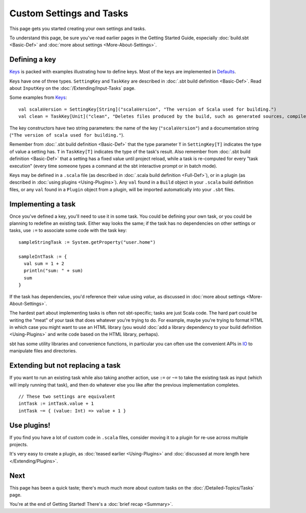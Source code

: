 
=========================
Custom Settings and Tasks
=========================

This page gets you started creating your own settings and tasks.

To understand this page, be sure you've read earlier pages in the
Getting Started Guide, especially :doc:`build.sbt <Basic-Def>` and :doc:`more about settings <More-About-Settings>`.

Defining a key
--------------

`Keys <../../sxr/Keys.scala.html>`_ is
packed with examples illustrating how to define keys. Most of the keys
are implemented in
`Defaults <../../sxr/Defaults.scala.html>`_.

Keys have one of three types. ``SettingKey`` and ``TaskKey`` are
described in :doc:`.sbt build definition <Basic-Def>`. Read
about ``InputKey`` on the :doc:`/Extending/Input-Tasks` page.

Some examples from `Keys <../../sxr/Keys.scala.html>`_:

::

    val scalaVersion = SettingKey[String]("scalaVersion", "The version of Scala used for building.")
    val clean = TaskKey[Unit]("clean", "Deletes files produced by the build, such as generated sources, compiled classes, and task caches.")

The key constructors have two string parameters: the name of the key
(``"scalaVersion"``) and a documentation string
(``"The version of scala used for building."``).

Remember from :doc:`.sbt build definition <Basic-Def>` that
the type parameter ``T`` in ``SettingKey[T]`` indicates the type of
value a setting has. ``T`` in ``TaskKey[T]`` indicates the type of the
task's result. Also remember from :doc:`.sbt build definition <Basic-Def>`
that a setting has a fixed value until project
reload, while a task is re-computed for every "task execution" (every
time someone types a command at the sbt interactive prompt or in batch
mode).

Keys may be defined in a ``.scala`` file (as described in :doc:`.scala build definition <Full-Def>`),
or in a plugin (as described in
:doc:`using plugins <Using-Plugins>`). Any ``val`` found in
a ``Build`` object in your ``.scala`` build definition files, or any
``val`` found in a ``Plugin`` object from a plugin, will be imported
automatically into your ``.sbt`` files.

Implementing a task
-------------------

Once you've defined a key, you'll need to use it in some task. You could
be defining your own task, or you could be planning to redefine an
existing task. Either way looks the same; if the task has no
dependencies on other settings or tasks, use ``:=`` to associate some
code with the task key:

::

    sampleStringTask := System.getProperty("user.home")

    sampleIntTask := {
      val sum = 1 + 2
      println("sum: " + sum)
      sum
    }

If the task has dependencies, you'd reference their value using
`value`, as discussed in :doc:`more about settings <More-About-Settings>`.

The hardest part about implementing tasks is often not sbt-specific;
tasks are just Scala code. The hard part could be writing the "meat" of
your task that does whatever you're trying to do. For example, maybe
you're trying to format HTML in which case you might want to use an HTML
library (you would :doc:`add a library dependency to your build definition <Using-Plugins>`
and write code based on the HTML library, perhaps).

sbt has some utility libraries and convenience functions, in particular
you can often use the convenient APIs in
`IO <../../api/index.html#sbt.IO$>`_ to manipulate files and directories.

Extending but not replacing a task
----------------------------------

If you want to run an existing task while also taking another action,
use ``:=`` or ``~=`` to take the existing task as input (which will
imply running that task), and then do whatever else you like after the
previous implementation completes.

::

    // These two settings are equivalent
    intTask := intTask.value + 1
    intTask ~= { (value: Int) => value + 1 }

Use plugins!
------------

If you find you have a lot of custom code in ``.scala`` files, consider
moving it to a plugin for re-use across multiple projects.

It's very easy to create a plugin, as :doc:`teased earlier <Using-Plugins>` and :doc:`discussed at more length here </Extending/Plugins>`.

Next
----

This page has been a quick taste; there's much much more about custom
tasks on the :doc:`/Detailed-Topics/Tasks` page.

You're at the end of Getting Started! There's a :doc:`brief recap <Summary>`.
